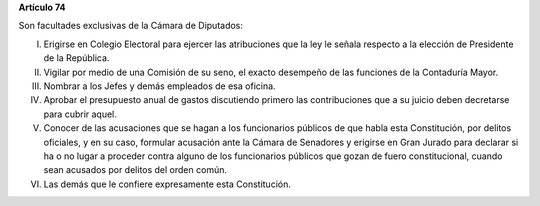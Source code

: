 **Artículo 74**

Son facultades exclusivas de la Cámara de Diputados:

I. Erigirse en Colegio Electoral para ejercer las atribuciones que la
   ley le señala respecto a la elección de Presidente de la República.

II. Vigilar por medio de una Comisión de su seno, el exacto desempeño de
    las funciones de la Contaduría Mayor.

III. Nombrar a los Jefes y demás empleados de esa oficina.

IV. Aprobar el presupuesto anual de gastos discutiendo primero las
    contribuciones que a su juicio deben decretarse para cubrir aquel.

V. Conocer de las acusaciones que se hagan a los funcionarios públicos
   de que habla esta Constitución, por delitos oficiales, y en su caso,
   formular acusación ante la Cámara de Senadores y erigirse en Gran
   Jurado para declarar si ha o no lugar a proceder contra alguno de los
   funcionarios públicos que gozan de fuero constitucional, cuando sean
   acusados por delitos del orden común.

VI. Las demás que le confiere expresamente esta Constitución.
